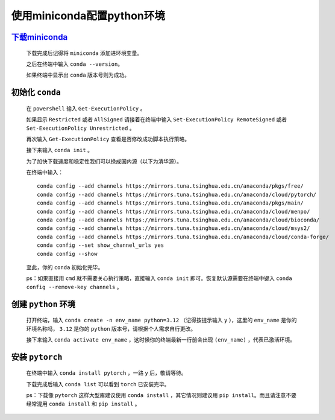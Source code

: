 使用miniconda配置python环境
==============================

`下载miniconda <https://docs.anaconda.com/miniconda/>`_
***********************************************************

    下载完成后记得将 ``miniconda`` 添加进环境变量。

    之后在终端中输入 ``conda --version``。

    如果终端中显示出 ``conda`` 版本号则为成功。

初始化 ``conda``
*******************

    在 ``powershell`` 输入 ``Get-ExecutionPolicy`` 。

    如果显示 ``Restricted`` 或者 ``AllSigned`` 请接着在终端中输入 ``Set-ExecutionPolicy RemoteSigned`` 或者 ``Set-ExecutionPolicy Unrestricted`` 。

    再次输入 ``Get-ExecutionPolicy`` 查看是否修改成功脚本执行策略。

    接下来输入 ``conda init`` 。

    为了加快下载速度和稳定性我们可以换成国内源（以下为清华源）。

    在终端中输入：

    ::

        conda config --add channels https://mirrors.tuna.tsinghua.edu.cn/anaconda/pkgs/free/
        conda config --add channels https://mirrors.tuna.tsinghua.edu.cn/anaconda/cloud/pytorch/
        conda config --add channels https://mirrors.tuna.tsinghua.edu.cn/anaconda/pkgs/main/
        conda config --add channels https://mirrors.tuna.tsinghua.edu.cn/anaconda/cloud/menpo/
        conda config --add channels https://mirrors.tuna.tsinghua.edu.cn/anaconda/cloud/bioconda/
        conda config --add channels https://mirrors.tuna.tsinghua.edu.cn/anaconda/cloud/msys2/
        conda config --add channels https://mirrors.tuna.tsinghua.edu.cn/anaconda/cloud/conda-forge/        
        conda config --set show_channel_urls yes
        conda config --show

    至此，你的 ``conda`` 初始化完毕。

    ps：如果直接用 ``cmd`` 就不需要关心执行策略，直接输入 ``conda init`` 即可。恢复默认源需要在终端中键入 ``conda config --remove-key channels`` 。

创建 ``python`` 环境
**********************

    打开终端，输入 ``conda create -n env_name python=3.12`` （记得按提示输入 ``y`` ），这里的 ``env_name`` 是你的环境名称吗， ``3.12`` 是你的 ``python`` 版本号，请根据个人需求自行更改。

    接下来输入 ``conda activate env_name`` ，这时候你的终端最新一行前会出现 ``(env_name)`` ，代表已激活环境。

安装 ``pytorch``
**********************

    在终端中输入 ``conda install pytorch`` ，一路 ``y`` 后，敬请等待。

    下载完成后输入 ``conda list`` 可以看到 ``torch`` 已安装完毕。

    ps：下载像 ``pytorch`` 这样大型库建议使用 ``conda install`` ，其它情况则建议用 ``pip install``。而且请注意不要经常混用 ``conda install`` 和 ``pip install`` 。
    

